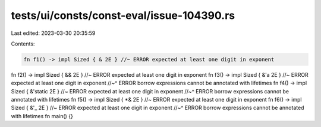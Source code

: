 tests/ui/consts/const-eval/issue-104390.rs
==========================================

Last edited: 2023-03-30 20:35:59

Contents:

.. code-block:: rs

    fn f1() -> impl Sized { & 2E } //~ ERROR expected at least one digit in exponent
fn f2() -> impl Sized { && 2E } //~ ERROR expected at least one digit in exponent
fn f3() -> impl Sized { &'a 2E } //~ ERROR expected at least one digit in exponent
//~^ ERROR borrow expressions cannot be annotated with lifetimes
fn f4() -> impl Sized { &'static 2E } //~ ERROR expected at least one digit in exponent
//~^ ERROR borrow expressions cannot be annotated with lifetimes
fn f5() -> impl Sized { *& 2E } //~ ERROR expected at least one digit in exponent
fn f6() -> impl Sized { &'_ 2E } //~ ERROR expected at least one digit in exponent
//~^ ERROR borrow expressions cannot be annotated with lifetimes
fn main() {}


